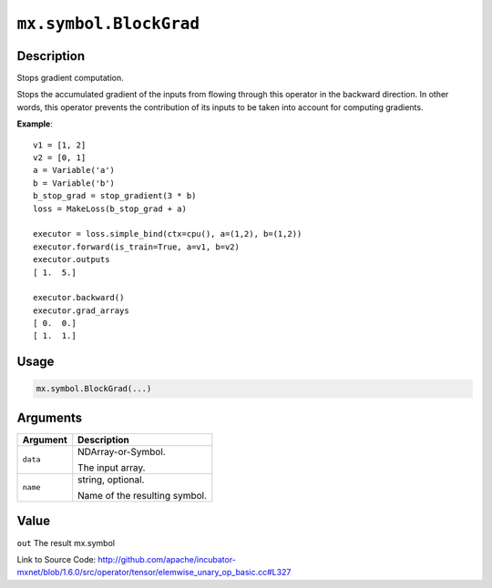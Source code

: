 

``mx.symbol.BlockGrad``
==============================================

Description
----------------------

Stops gradient computation.

Stops the accumulated gradient of the inputs from flowing through this operator
in the backward direction. In other words, this operator prevents the contribution
of its inputs to be taken into account for computing gradients.


**Example**::

	 
	 v1 = [1, 2]
	 v2 = [0, 1]
	 a = Variable('a')
	 b = Variable('b')
	 b_stop_grad = stop_gradient(3 * b)
	 loss = MakeLoss(b_stop_grad + a)
	 
	 executor = loss.simple_bind(ctx=cpu(), a=(1,2), b=(1,2))
	 executor.forward(is_train=True, a=v1, b=v2)
	 executor.outputs
	 [ 1.  5.]
	 
	 executor.backward()
	 executor.grad_arrays
	 [ 0.  0.]
	 [ 1.  1.]
	 
	 
	 

Usage
----------

.. code:: r

	mx.symbol.BlockGrad(...)

Arguments
------------------

+----------------------------------------+------------------------------------------------------------+
| Argument                               | Description                                                |
+========================================+============================================================+
| ``data``                               | NDArray-or-Symbol.                                         |
|                                        |                                                            |
|                                        | The input array.                                           |
+----------------------------------------+------------------------------------------------------------+
| ``name``                               | string, optional.                                          |
|                                        |                                                            |
|                                        | Name of the resulting symbol.                              |
+----------------------------------------+------------------------------------------------------------+

Value
----------

``out`` The result mx.symbol


Link to Source Code: http://github.com/apache/incubator-mxnet/blob/1.6.0/src/operator/tensor/elemwise_unary_op_basic.cc#L327

